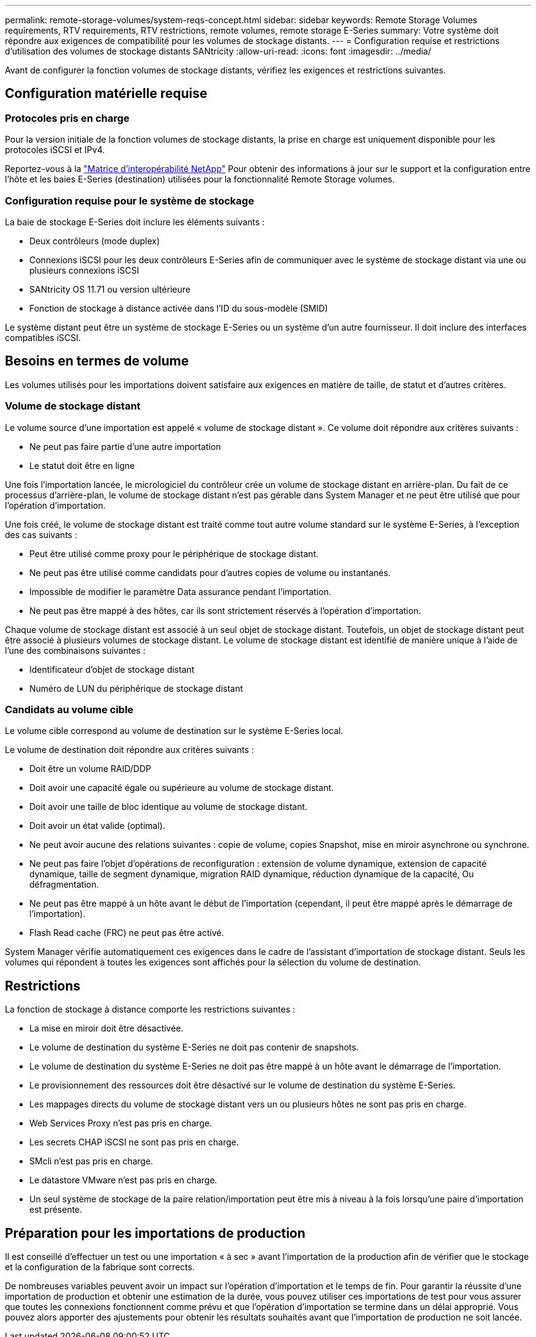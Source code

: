 ---
permalink: remote-storage-volumes/system-reqs-concept.html 
sidebar: sidebar 
keywords: Remote Storage Volumes requirements, RTV requirements, RTV restrictions, remote volumes, remote storage E-Series 
summary: Votre système doit répondre aux exigences de compatibilité pour les volumes de stockage distants. 
---
= Configuration requise et restrictions d'utilisation des volumes de stockage distants SANtricity
:allow-uri-read: 
:icons: font
:imagesdir: ../media/


[role="lead"]
Avant de configurer la fonction volumes de stockage distants, vérifiez les exigences et restrictions suivantes.



== Configuration matérielle requise



=== Protocoles pris en charge

Pour la version initiale de la fonction volumes de stockage distants, la prise en charge est uniquement disponible pour les protocoles iSCSI et IPv4.

Reportez-vous à la http://mysupport.netapp.com/matrix["Matrice d'interopérabilité NetApp"^] Pour obtenir des informations à jour sur le support et la configuration entre l'hôte et les baies E-Series (destination) utilisées pour la fonctionnalité Remote Storage volumes.



=== Configuration requise pour le système de stockage

La baie de stockage E-Series doit inclure les éléments suivants :

* Deux contrôleurs (mode duplex)
* Connexions iSCSI pour les deux contrôleurs E-Series afin de communiquer avec le système de stockage distant via une ou plusieurs connexions iSCSI
* SANtricity OS 11.71 ou version ultérieure
* Fonction de stockage à distance activée dans l'ID du sous-modèle (SMID)


Le système distant peut être un système de stockage E-Series ou un système d'un autre fournisseur. Il doit inclure des interfaces compatibles iSCSI.



== Besoins en termes de volume

Les volumes utilisés pour les importations doivent satisfaire aux exigences en matière de taille, de statut et d'autres critères.



=== Volume de stockage distant

Le volume source d'une importation est appelé « volume de stockage distant ». Ce volume doit répondre aux critères suivants :

* Ne peut pas faire partie d'une autre importation
* Le statut doit être en ligne


Une fois l'importation lancée, le micrologiciel du contrôleur crée un volume de stockage distant en arrière-plan. Du fait de ce processus d'arrière-plan, le volume de stockage distant n'est pas gérable dans System Manager et ne peut être utilisé que pour l'opération d'importation.

Une fois créé, le volume de stockage distant est traité comme tout autre volume standard sur le système E-Series, à l'exception des cas suivants :

* Peut être utilisé comme proxy pour le périphérique de stockage distant.
* Ne peut pas être utilisé comme candidats pour d'autres copies de volume ou instantanés.
* Impossible de modifier le paramètre Data assurance pendant l'importation.
* Ne peut pas être mappé à des hôtes, car ils sont strictement réservés à l'opération d'importation.


Chaque volume de stockage distant est associé à un seul objet de stockage distant. Toutefois, un objet de stockage distant peut être associé à plusieurs volumes de stockage distant. Le volume de stockage distant est identifié de manière unique à l'aide de l'une des combinaisons suivantes :

* Identificateur d'objet de stockage distant
* Numéro de LUN du périphérique de stockage distant




=== Candidats au volume cible

Le volume cible correspond au volume de destination sur le système E-Series local.

Le volume de destination doit répondre aux critères suivants :

* Doit être un volume RAID/DDP
* Doit avoir une capacité égale ou supérieure au volume de stockage distant.
* Doit avoir une taille de bloc identique au volume de stockage distant.
* Doit avoir un état valide (optimal).
* Ne peut avoir aucune des relations suivantes : copie de volume, copies Snapshot, mise en miroir asynchrone ou synchrone.
* Ne peut pas faire l'objet d'opérations de reconfiguration : extension de volume dynamique, extension de capacité dynamique, taille de segment dynamique, migration RAID dynamique, réduction dynamique de la capacité, Ou défragmentation.
* Ne peut pas être mappé à un hôte avant le début de l'importation (cependant, il peut être mappé après le démarrage de l'importation).
* Flash Read cache (FRC) ne peut pas être activé.


System Manager vérifie automatiquement ces exigences dans le cadre de l'assistant d'importation de stockage distant. Seuls les volumes qui répondent à toutes les exigences sont affichés pour la sélection du volume de destination.



== Restrictions

La fonction de stockage à distance comporte les restrictions suivantes :

* La mise en miroir doit être désactivée.
* Le volume de destination du système E-Series ne doit pas contenir de snapshots.
* Le volume de destination du système E-Series ne doit pas être mappé à un hôte avant le démarrage de l'importation.
* Le provisionnement des ressources doit être désactivé sur le volume de destination du système E-Series.
* Les mappages directs du volume de stockage distant vers un ou plusieurs hôtes ne sont pas pris en charge.
* Web Services Proxy n'est pas pris en charge.
* Les secrets CHAP iSCSI ne sont pas pris en charge.
* SMcli n'est pas pris en charge.
* Le datastore VMware n'est pas pris en charge.
* Un seul système de stockage de la paire relation/importation peut être mis à niveau à la fois lorsqu'une paire d'importation est présente.




== Préparation pour les importations de production

Il est conseillé d'effectuer un test ou une importation « à sec » avant l'importation de la production afin de vérifier que le stockage et la configuration de la fabrique sont corrects.

De nombreuses variables peuvent avoir un impact sur l'opération d'importation et le temps de fin. Pour garantir la réussite d'une importation de production et obtenir une estimation de la durée, vous pouvez utiliser ces importations de test pour vous assurer que toutes les connexions fonctionnent comme prévu et que l'opération d'importation se termine dans un délai approprié. Vous pouvez alors apporter des ajustements pour obtenir les résultats souhaités avant que l'importation de production ne soit lancée.
